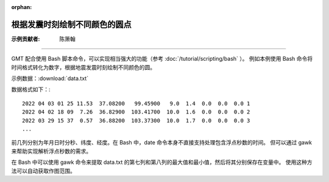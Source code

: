 :orphan:

根据发震时刻绘制不同颜色的圆点
==================================

:示例贡献者: 陈箫翰

----

GMT 配合使用 Bash 脚本命令，可以实现相当强大的功能（参考 :doc:`/tutorial/scripting/bash` ）。
例如本例使用 Bash 命令将时间格式转化为数字，根据地震发震时刻绘制不同颜色的圆。

示例数据：:download:`data.txt` 

数据格式如下：::

    2022 04 03 01 25 11.53  37.08200   99.45900   9.0  1.4  0.0  0.0  0.0 1
    2022 04 02 18 09  7.26  36.82900  103.41700  10.0  1.6  0.0  0.0  0.0 2
    2022 03 29 15 37  0.57  36.88200  103.37300  10.0  1.7  0.0  0.0  0.0 3
    ...

前几列分别为年月日时分秒、纬度、经度。在 Bash 中，date 命令本身不直接支持处理包含浮点秒数的时间。
但可以通过 gawk 来帮助实现解析浮点秒数的需求。

在 Bash 中可以使用 gawk 命令来提取 data.txt 的第七列和第八列的最大值和最小值，然后将其分别保存在变量中。
使用这种方法可以自动获取作图范围。

.. gmtplot:: ex010.sh
